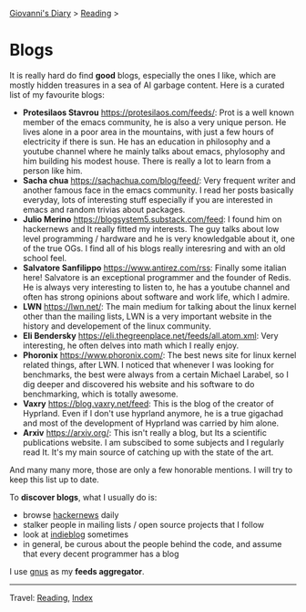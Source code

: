 #+startup: content indent

[[file:../index.org][Giovanni's Diary]] > [[file:reading.org][Reading]] >

* Blogs
#+INDEX: Giovanni's Diary!Reading!Blogs

It is really hard do find *good* blogs, especially the ones I like,
which are mostly hidden treasures in a sea of AI garbage content. Here
is a curated list of my favourite blogs:

- *Protesilaos Stavrou* https://protesilaos.com/feeds/: Prot is a well
	known member of the emacs community, he is also a very unique
	person. He lives alone in a poor area in the mountains, with just
	a few hours of electricity if there is sun. He has an education in
	philosophy and a youtube channel where he mainly talks about emacs,
	phylosophy and him building his modest house. There is really a lot
	to learn from a person like him.
- *Sacha chua* https://sachachua.com/blog/feed/: Very frequent writer
	and another famous face in the emacs community. I read her posts
	basically everyday, lots of interesting stuff especially if you are
	interested in emacs and random trivias about packages.
- *Julio Merino* https://blogsystem5.substack.com/feed: I found him on
	hackernews and It really fitted my interests. The guy talks about
	low level programming / hardware and he is very knowledgable about
	it, one of the true OGs. I find all of his blogs really interesring
	and with an old school feel.
- *Salvatore Sanfilippo* https://www.antirez.com/rss: Finally some
	italian here! Salvatore is an exceptional programmer and the founder
	of Redis. He is always very interesting to listen to, he has a youtube
	channel and often has strong opinions about software and work life,
	which I admire.
- *LWN* https://lwn.net/: The main medium for talking about the linux
	kernel other than the mailing lists, LWN is a very important website
	in the history and developement of the linux community.
- *Eli Bendersky* https://eli.thegreenplace.net/feeds/all.atom.xml:
	Very interesting, he often delves into math which I really enjoy.
- *Phoronix* https://www.phoronix.com/: The best news site for linux
  kernel related things, after LWN. I noticed that whenever I was
  looking for benchmarks, the best were always from a certain Michael
  Larabel, so I dig deeper and discovered his website and his software
  to do benchmarking, which is totally awesome.
- *Vaxry* https://blog.vaxry.net/feed: This is the blog of the creator
	of Hyprland. Even if I don't use hyprland anymore, he is a true
	gigachad and most of the development of Hyprland was carried by him
	alone.
- *Arxiv* https://arxiv.org/: This isn't really a blog, but Its a
  scientific publications website. I am subscibed to some subjects
  and I regularly read It. It's my main source of catching up with
  the state of the art.
  
And many many more, those are only a few honorable mentions. I will
try to keep this list up to date.
	
To *discover blogs*, what I usually do is:
- browse [[https://news.ycombinator.com/][hackernews]] daily
- stalker people in mailing lists / open source projects that I follow
- look at [[https://indieblog.page/all][indieblog]] sometimes
- in general, be curous about the people behind the code, and assume
  that every decent programmer has a blog
I use [[https://www.gnus.org/][gnus]] as my *feeds aggregator*.

-----

Travel: [[file:reading.org][Reading]], [[file:../theindex.org][Index]]
